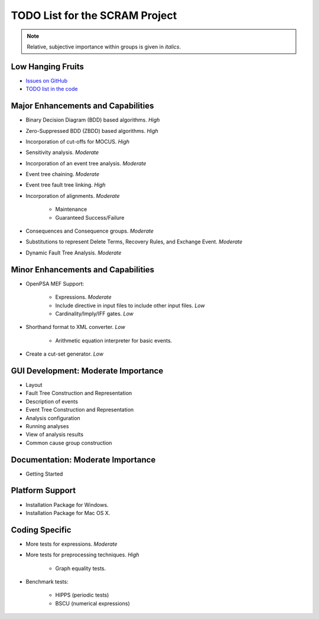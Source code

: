 ###############################
TODO List for the SCRAM Project
###############################

.. note:: Relative, subjective importance within groups is given in *italics*.


Low Hanging Fruits
==================

- `Issues on GitHub <https://github.com/rakhimov/scram/issues>`_

- `TODO list in the code <https://rakhimov.github.io/scram/api/todo.html>`_


Major Enhancements and Capabilities
===================================

- Binary Decision Diagram (BDD) based algorithms. *High*
- Zero-Suppressed BDD (ZBDD) based algorithms. *High*
- Incorporation of cut-offs for MOCUS. *High*
- Sensitivity analysis. *Moderate*
- Incorporation of an event tree analysis. *Moderate*
- Event tree chaining. *Moderate*
- Event tree fault tree linking. *High*
- Incorporation of alignments. *Moderate*

    * Maintenance
    * Guaranteed Success/Failure

- Consequences and Consequence groups. *Moderate*
- Substitutions to represent Delete Terms, Recovery Rules, and Exchange Event. *Moderate*
- Dynamic Fault Tree Analysis. *Moderate*


Minor Enhancements and Capabilities
===================================

- OpenPSA MEF Support:

    * Expressions. *Moderate*
    * Include directive in input files to include other input files. *Low*
    * Cardinality/Imply/IFF gates. *Low*

- Shorthand format to XML converter. *Low*

    * Arithmetic equation interpreter for basic events.

- Create a cut-set generator. *Low*


GUI Development: Moderate Importance
====================================

- Layout
- Fault Tree Construction and Representation
- Description of events
- Event Tree Construction and Representation
- Analysis configuration
- Running analyses
- View of analysis results
- Common cause group construction


Documentation: Moderate Importance
==================================

- Getting Started


Platform Support
================

- Installation Package for Windows.
- Installation Package for Mac OS X.


Coding Specific
===============

- More tests for expressions. *Moderate*

- More tests for preprocessing techniques. *High*

    * Graph equality tests.

- Benchmark tests:

    * HIPPS (periodic tests)
    * BSCU (numerical expressions)
